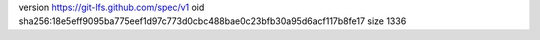 version https://git-lfs.github.com/spec/v1
oid sha256:18e5eff9095ba775eef1d97c773d0cbc488bae0c23bfb30a95d6acf117b8fe17
size 1336
